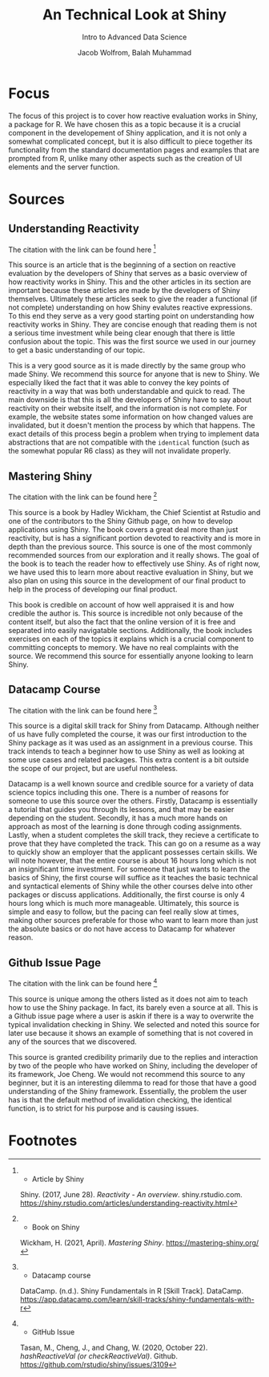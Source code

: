 #+TITLE: An Technical Look at Shiny
#+SUBTITLE: Intro to Advanced Data Science
#+AUTHOR: Jacob Wolfrom, Balah Muhammad

* Focus
The focus of this project is to cover how reactive evaluation works in
Shiny, a package for R. We have chosen this as a topic because it is a
crucial component in the developement of Shiny application, and it is
not only a somewhat complicated concept, but it is also difficult to
piece together its functionality from the standard documentation pages
and examples that are prompted from R, unlike many other aspects such
as the creation of UI elements and the server function.

* Sources
** Understanding Reactivity
The citation with the link can be found here [fn:1]

This source is an article that is the beginning of a section on
reactive evaluation by the developers of Shiny that serves as a basic
overview of how reactivity works in Shiny. This and the other articles
in its section are important because these articles are made by the
developers of Shiny themselves. Ultimately these articles seek to give
the reader a functional (if not complete) understanding on how Shiny
evalutes reactive expressions. To this end they serve as a very good
starting point on understanding how reactivity works in Shiny. They
are concise enough that reading them is not a serious time investment
while being clear enough that there is little confusion about the
topic. This was the first source we used in our journey to get a basic
understanding of our topic.

This is a very good source as it is made directly by the same group
who made Shiny. We recommend this source for anyone that is new to
Shiny. We especially liked the fact that it was able to convey the key
points of reactivity in a way that was both understandable and quick
to read. The main downside is that this is all the developers of Shiny
have to say about reactivity on their website itself, and the
information is not complete. For example, the website states some
information on how changed values are invalidated, but it doesn't
mention the process by which that happens. The exact details of this
process begin a problem when trying to implement data abstractions
that are not compatible with the ~identical~ function (such as the
somewhat popular R6 class) as they will not invalidate properly.

** Mastering Shiny
The citation with the link can be found here [fn:2]

This source is a book by Hadley Wickham, the Chief Scientist at
Rstudio and one of the contributors to the Shiny Github page, on how
to develop applications using Shiny. The book covers a great deal more
than just reactivity, but is has a significant portion devoted to
reactivity and is more in depth than the previous source. This source
is one of the most commonly recommended sources from our exploration
and it really shows. The goal of the book is to teach the reader how
to effectively use Shiny. As of right now, we have used this to learn
more about reactive evaluation in Shiny, but we also plan on using
this source in the development of our final product to help in the
process of developing our final product.

This book is credible on account of how well appraised it is and how
credible the author is. This source is incredible not only because of
the content itself, but also the fact that the online version of it is
free and separated into easily navigatable sections. Additionally, the
book includes exercises on each of the topics it explains which is a
crucial component to committing concepts to memory. We have no real
complaints with the source. We recommend this source for essentially
anyone looking to learn Shiny.

** Datacamp Course
The citation with the link can be found here [fn:3]

This source is a digital skill track for Shiny from Datacamp. Although
neither of us have fully completed the course, it was our first
introduction to the Shiny package as it was used as an assignment in a
previous course. This track intends to teach a beginner how to use
Shiny as well as looking at some use cases and related packages. This
extra content is a bit outside the scope of our project, but are
useful nontheless.

Datacamp is a well known source and credible source for a variety of
data science topics including this one. There is a number of reasons
for someone to use this source over the others. Firstly, Datacamp is
essentially a tutorial that guides you through its lessons, and that
may be easier depending on the student. Secondly, it has a much more
hands on approach as most of the learning is done through coding
assignments. Lastly, when a student completes the skill track, they
recieve a certificate to prove that they have completed the
track. This can go on a resume as a way to quickly show an employer
that the applicant possesses certain skills. We will note however,
that the entire course is about 16 hours long which is not an
insignificant time investment. For someone that just wants to learn
the basics of Shiny, the first course will suffice as it teaches the
basic technical and syntactical elements of Shiny while the other
courses delve into other packages or discuss
applications. Additionally, the first course is only 4 hours long
which is much more manageable. Ultimately, this source is simple and
easy to follow, but the pacing can feel really slow at times, making
other sources preferable for those who want to learn more than just
the absolute basics or do not have access to Datacamp for whatever
reason.
** Github Issue Page
The citation with the link can be found here [fn:4]

This source is unique among the others listed as it does not aim to
teach how to use the Shiny package. In fact, its barely even a source
at all. This is a Github issue page where a user is askin if there is
a way to overwrite the typical invalidation checking in Shiny. We
selected and noted this source for later use because it shows an
example of something that is not covered in any of the sources that we
discovered.

This source is granted credibility primarily due to the replies and
interaction by two of the people who have worked on Shiny, including
the developer of its framework, Joe Cheng. We would not recommend this
source to any beginner, but it is an interesting dilemma to read for
those that have a good understanding of the Shiny
framework. Essentially, the problem the user has is that the default
method of invalidation checking, the identical function, is to strict
for his purpose and is causing issues.
* Footnotes
[fn:1] - Article by Shiny
Shiny. (2017, June 28). /Reactivity - An
    overview/. shiny.rstudio.com. https://shiny.rstudio.com/articles/understanding-reactivity.html

[fn:2] - Book on Shiny
Wickham, H. (2021, April). /Mastering Shiny/. [[https://mastering-shiny.org/]]

[fn:3] - Datacamp course
DataCamp. (n.d.). Shiny Fundamentals in R [Skill Track]. DataCamp. https://app.datacamp.com/learn/skill-tracks/shiny-fundamentals-with-r

[fn:4] - GitHub Issue
Tasan, M., Cheng, J., and Chang, W. (2020, October
    22). /hashReactiveVal (or checkReactiveVal)/. Github. https://github.com/rstudio/shiny/issues/3109
